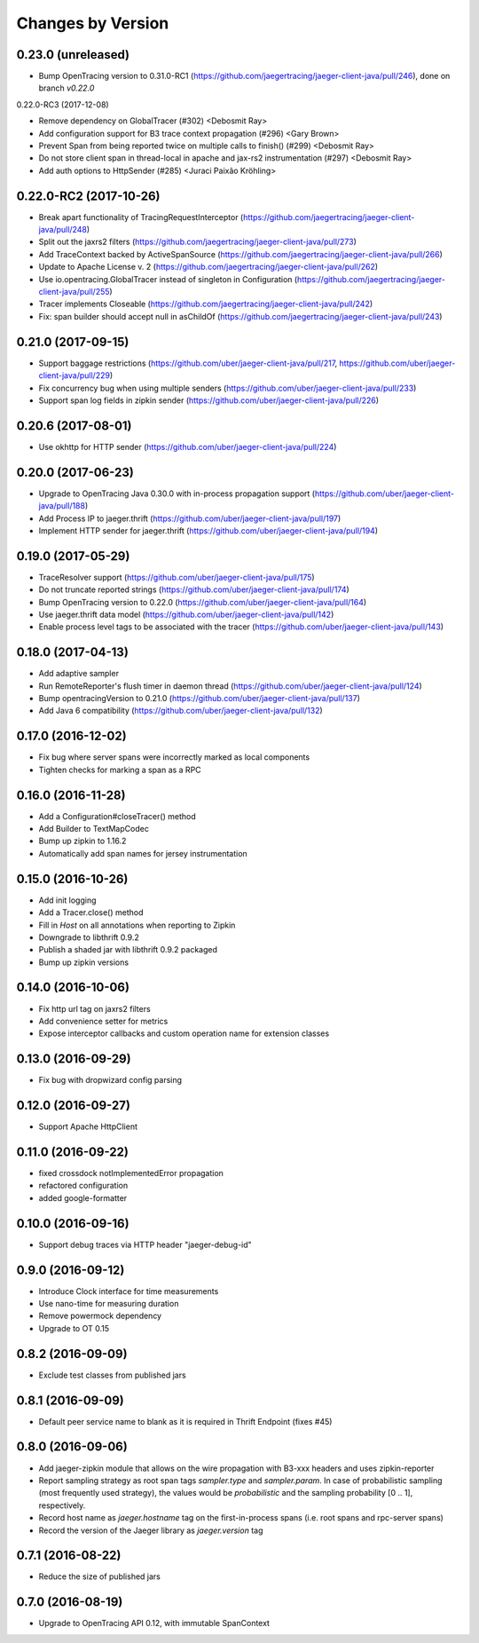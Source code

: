Changes by Version
==================

0.23.0 (unreleased)
-------------------

- Bump OpenTracing version to 0.31.0-RC1 (https://github.com/jaegertracing/jaeger-client-java/pull/246), done on branch `v0.22.0`


0.22.0-RC3 (2017-12-08)

- Remove dependency on GlobalTracer (#302) <Debosmit Ray>
- Add configuration support for B3 trace context propagation (#296) <Gary Brown>
- Prevent Span from being reported twice on multiple calls to finish() (#299) <Debosmit Ray>
- Do not store client span in thread-local in apache and jax-rs2 instrumentation (#297) <Debosmit Ray>
- Add auth options to HttpSender (#285) <Juraci Paixão Kröhling>


0.22.0-RC2 (2017-10-26)
-------------------

- Break apart functionality of TracingRequestInterceptor (https://github.com/jaegertracing/jaeger-client-java/pull/248)
- Split out the jaxrs2 filters (https://github.com/jaegertracing/jaeger-client-java/pull/273)
- Add TraceContext backed by ActiveSpanSource (https://github.com/jaegertracing/jaeger-client-java/pull/266)
- Update to Apache License v. 2 (https://github.com/jaegertracing/jaeger-client-java/pull/262)
- Use io.opentracing.GlobalTracer instead of singleton in Configuration (https://github.com/jaegertracing/jaeger-client-java/pull/255)
- Tracer implements Closeable (https://github.com/jaegertracing/jaeger-client-java/pull/242)
- Fix: span builder should accept null in asChildOf (https://github.com/jaegertracing/jaeger-client-java/pull/243)


0.21.0 (2017-09-15)
-------------------
- Support baggage restrictions (https://github.com/uber/jaeger-client-java/pull/217, https://github.com/uber/jaeger-client-java/pull/229)
- Fix concurrency bug when using multiple senders (https://github.com/uber/jaeger-client-java/pull/233)
- Support span log fields in zipkin sender (https://github.com/uber/jaeger-client-java/pull/226)


0.20.6 (2017-08-01)
-------------------
- Use okhttp for HTTP sender (https://github.com/uber/jaeger-client-java/pull/224)


0.20.0 (2017-06-23)
-------------------
- Upgrade to OpenTracing Java 0.30.0 with in-process propagation support (https://github.com/uber/jaeger-client-java/pull/188)
- Add Process IP to jaeger.thrift (https://github.com/uber/jaeger-client-java/pull/197)
- Implement HTTP sender for jaeger.thrift (https://github.com/uber/jaeger-client-java/pull/194)


0.19.0 (2017-05-29)
-------------------
- TraceResolver support (https://github.com/uber/jaeger-client-java/pull/175)
- Do not truncate reported strings (https://github.com/uber/jaeger-client-java/pull/174)
- Bump OpenTracing version to 0.22.0 (https://github.com/uber/jaeger-client-java/pull/164)
- Use jaeger.thrift data model (https://github.com/uber/jaeger-client-java/pull/142)
- Enable process level tags to be associated with the tracer (https://github.com/uber/jaeger-client-java/pull/143)


0.18.0 (2017-04-13)
-------------------

- Add adaptive sampler
- Run RemoteReporter's flush timer in daemon thread (https://github.com/uber/jaeger-client-java/pull/124)
- Bump opentracingVersion to 0.21.0 (https://github.com/uber/jaeger-client-java/pull/137)
- Add Java 6 compatibility (https://github.com/uber/jaeger-client-java/pull/132)


0.17.0 (2016-12-02)
-------------------

- Fix bug where server spans were incorrectly marked as local components
- Tighten checks for marking a span as a RPC


0.16.0 (2016-11-28)
-------------------

- Add a Configuration#closeTracer() method
- Add Builder to TextMapCodec
- Bump up zipkin to 1.16.2
- Automatically add span names for jersey instrumentation


0.15.0 (2016-10-26)
-------------------

- Add init logging
- Add a Tracer.close() method
- Fill in `Host` on all annotations when reporting to Zipkin
- Downgrade to libthrift 0.9.2
- Publish a shaded jar with libthrift 0.9.2 packaged
- Bump up zipkin versions


0.14.0 (2016-10-06)
-------------------

- Fix http url tag on jaxrs2 filters
- Add convenience setter for metrics
- Expose interceptor callbacks and custom operation name for extension classes


0.13.0 (2016-09-29)
-------------------

- Fix bug with dropwizard config parsing


0.12.0 (2016-09-27)
-------------------

- Support Apache HttpClient


0.11.0 (2016-09-22)
-------------------

- fixed crossdock notImplementedError propagation
- refactored configuration
- added google-formatter


0.10.0 (2016-09-16)
-------------------

- Support debug traces via HTTP header "jaeger-debug-id"


0.9.0 (2016-09-12)
-------------------

- Introduce Clock interface for time measurements
- Use nano-time for measuring duration
- Remove powermock dependency
- Upgrade to OT 0.15


0.8.2 (2016-09-09)
-------------------

- Exclude test classes from published jars


0.8.1 (2016-09-09)
-------------------

- Default peer service name to blank as it is required in Thrift Endpoint (fixes #45)


0.8.0 (2016-09-06)
-------------------

- Add jaeger-zipkin module that allows on the wire propagation with B3-xxx headers and uses zipkin-reporter
- Report sampling strategy as root span tags `sampler.type` and `sampler.param`. In case of probabilistic sampling (most frequently used strategy), the values would be `probabilistic` and the sampling probability [0 .. 1], respectively.
- Record host name as `jaeger.hostname` tag on the first-in-process spans (i.e. root spans and rpc-server spans)
- Record the version of the Jaeger library as `jaeger.version` tag


0.7.1 (2016-08-22)
-------------------

- Reduce the size of published jars


0.7.0 (2016-08-19)
-------------------

- Upgrade to OpenTracing API 0.12, with immutable SpanContext


